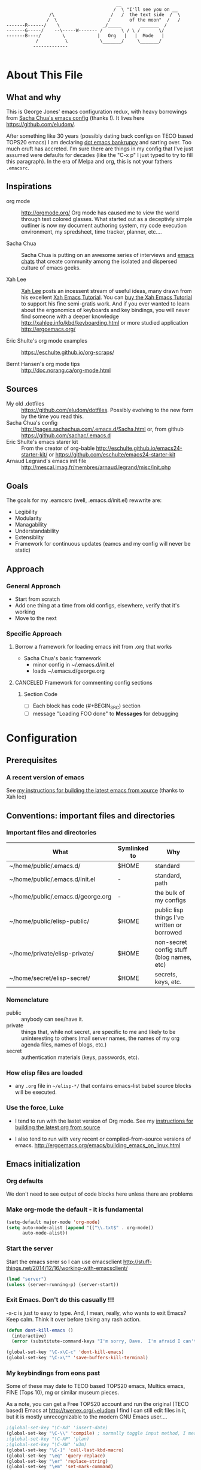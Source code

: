 <<babel-init>>

#+CAPTION: Text Colored Glasses
#+BEGIN_EXAMPLE

                                                     __
                                                    /  \ "I'll see you on __
                            /\                     /   /  the text side  /  \
                           /  \                   /       of the moon"  /   /
            -------R------/    \                _/_____       _______  /
            -------G-----/    --\-----W------- /       \ / \ /       \/
            -------B----/        \            |   Org   |   |  Mode   |
                       /          \            \_______/     \_______/
                      -------------

#+END_EXAMPLE

* About This File
** What and why
   This is George Jones' emacs configuration redux, with heavy
   borrowings from [[https://github.com/sachac/.emacs.d][Sacha Chua's emacs config]] (thanks !).  It lives
   here https://github.com/eludom/.

   After something like 30 years (possibly dating back configs on TECO
   based TOPS20 emacs) I am declaring [[http://www.emacswiki.org/emacs/DotEmacsBankruptcy][dot emacs bankrupcy]] and sarting
   over.   Too much cruft has accreted.   I'm sure there are things in
   my config that I've just assumed were defaults for decades (like the
   "C-x p" I just typed to try to fill this paragraph).   In the era
   of Melpa and org, this is not your fathers =.emacsrc=.

** Inspirations

  - org mode :: http://orgmode.org/ Org mode has caused me to view the
                world through text colored glasses.  What started out
                as a deceptivly simple outliner is now my document
                authoring system, my code execution environment, my
                spredsheet, time tracker, planner, etc....


  - Sacha Chua :: Sacha Chua is putting on an awesome series of
                  interviews and [[http://sachachua.com/blog/emacs-chat/][emacs chats]] that create community among the
                  isolated and dispersed culture of emacs geeks.

  - Xah Lee :: [[https://plus.google.com/+XahLee/posts][Xah Lee]] posts an incessent stream of useful ideas, many
               drawn from his excellent [[http://ergoemacs.org/emacs/emacs.html][Xah Emacs Tutorial]].  You can
               [[http://ergoemacs.org/emacs/buy_xah_emacs_tutorial.html][buy the Xah Emacs Tutorial]] to support his fine
               semi-gratis work.   And if you ever wanted to learn
               about the ergonomics of keyboards and key bindings, you
               will never find someone with a deeper knowledge
               http://xahlee.info/kbd/keyboarding.html or more studied
               application http://ergoemacs.org/

  - Eric Shulte's org mode examples :: https://eschulte.github.io/org-scraps/

  - Bernt Hansen's org mode tips :: http://doc.norang.ca/org-mode.html
** Sources
   - My old .dotfiles :: https://github.com/eludom/dotfiles. Possibly
        evolving to the new form by the time you read this.
   - Sacha Chua's config ::
        http://pages.sachachua.com/.emacs.d/Sacha.html or, from github https://github.com/sachac/.emacs.d
   - Eric Shulte's emacs starer kit :: From the creator of org-bable
        http://eschulte.github.io/emacs24-starter-kit/ or
        https://github.com/eschulte/emacs24-starter-kit
   - Arnaud Legrand's emacs init file ::
        http://mescal.imag.fr/membres/arnaud.legrand/misc/init.php

** Goals
   The goals for my .eamcsrc (well, .emacs.d/init.el) rewwrite are:
   - Legibility
   - Modularity
   - Managability
   - Understandability
   - Extensiblity
   - Framework for continuous updates (eamcs and my config will never be static)

** Approach
*** General Approach
   - Start from scratch
   - Add one thing at a time from old configs, elsewhere, verify that
     it's working
   - Move to the next
*** Specific Approach
**** Borrow a framework for loading emacs init from .org that works
     - Sacha Chua's basic framework
       + minor config in ~/.emacs.d/init.el
       + loads ~/.emacs.d/george.org
**** CANCELED Framework for commenting config sections
***** Section Code
     - [ ] Each block has code (#+BEGIN_SRC) section
     - [ ] message "Loading FOO done" to *Messages* for debugging
* Configuration
  :PROPERTIES:
  :dateAdded:
  :dateModified:
  :source:
  :END:
** Prerequisites
*** A recent version of emacs
    See [[https://raw.githubusercontent.com/eludom/HOWTO/master/emacsFromSrc.org][my instructions for building the latest emacs from xource]] (thanks to Xah lee)
** Conventions: important files and directories
*** Important files and directories
| What                              | Symlinked to | Why                                         |
|-----------------------------------+--------------+---------------------------------------------|
| ~/home/public/.emacs.d/           | $HOME        | standard                                    |
| ~/home/public/.emacs.d/init.el    | -            | standard, path                              |
| ~/home/public/.emacs.d/george.org | -            | the bulk of my configs                      |
| ~/home/public/elisp-public/       | $HOME        | public lisp things I've written or borrowed |
| ~/home/private/elisp-private/     | $HOME        | non-secret config stuff (blog names, etc)   |
| ~/home/secret/elisp-secret/       | $HOME        | secrets, keys, etc.                         |

*** Nomenclature

    - public :: anybody can see/have it.
    - private :: things that, while not secret, are specific to me and
         likely to be uninteresting to others (mail server names, the
         names of my org agenda files, names of blogs, etc.)
    - secret :: authentication materials (keys, passwords, etc).

*** How elisp files are loaded

    - any =.org= file in =~/elisp-*/= that contains emacs-list babel
      source blocks will be executed.

*** Use the force, Luke

   - I tend to run with the lastet version of Org mode.  See my
     [[https://raw.githubusercontent.com/eludom/HOWTO/master/getLatestOrg.sh][instructions for building the latest org from source]]

   - I also tend to run with very recent or compiled-from-source
     versions of emacs.  http://ergoemacs.org/emacs/building_emacs_on_linux.html

** Emacs initialization
*** Org defaults

We don't need to see output of code blocks here unless there are problems

#+PROPERTY: header-args :results silent

*** Make org-mode the default - it is fundamental
#+begin_src emacs-lisp
(setq-default major-mode 'org-mode)
(setq auto-mode-alist (append '(("\\.txt$" . org-mode))
      auto-mode-alist))
#+end_src

*** Start the server
    Start the emacs serer so I can use emacsclient
    http://stuff-things.net/2014/12/16/working-with-emacsclient/

    #+begin_src emacs-lisp
    (load "server")
    (unless (server-running-p) (server-start))
    #+end_src

*** Exit Emacs.  Don't do this casually !!!
    \C-x\C-c is just to easy to type.   And, I mean, really, who wants
    to exit Emacs?  Keep calm.  Think it over before taking any rash
    action.

        #+BEGIN_SRC emacs-lisp :exports code
        (defun dont-kill-emacs ()
          (interactive)
          (error (substitute-command-keys "I'm sorry, Dave.  I'm afraid I can't do that. To exit emacs: \\[save-buffers-kill-terminal].  Bound to C-X \"")))

        (global-set-key "\C-x\C-c" 'dont-kill-emacs)
        (global-set-key "\C-x\"" 'save-buffers-kill-terminal)

        #+END_SRC

*** My keybindings from eons past

      Some of these may date to TECO based TOPS20 emacs, Multics emacs, FINE (Tops 10), mg or similar museum pieces.

      As a note, you can get a Free TOPS20 account and run the original (TECO based) Emacs at http://twenex.org/~eludom
      I find I can still edit files in it, but it is mostly unrecognizable to the modern GNU Emacs user....

      #+BEGIN_SRC emacs-lisp :exports code
      ;(global-set-key "\C-Xd" 'insert-date)
      (global-set-key "\C-\\" 'compile) ; normally toggle input method, I mean, I *might* want in input Sumarian script...
      ;(global-set-key "\C-XP" 'plan)
      ;(global-set-key "\C-XW" 'w3m)
      (global-set-key "\C-]" 'call-last-kbd-macro)
      (global-set-key "\eq" 'query-replace)
      (global-set-key "\er" 'replace-string)
      (global-set-key "\em" 'set-mark-command)
      ;(global-set-key "\e " 'set-mark-command)
      (global-set-key "\e#" 'what-line)
      (global-set-key "\eg" 'goto-line)
      (global-set-key "\ei" 'ispell-buffer)
      ;(global-set-key "\C-X\C-K" 'bury-buffer)
      (global-set-key "\C-he" 'emacs-version)
      (global-set-key "\C-hg" 'org-version); OK, so this one is not acient as of
      (global-set-key "\ep" 'set-fill-prefix)
      (global-set-key "\C-Xp" 'fill-paragraph)
      (global-set-key "\C-Xc" 'copy-region-as-kill)
      ;(global-set-key "\C-X!" 'compile)
      ;(global-unset-key "\C-X\C-l")
 #+END_SRC
*** Use better-shell

  #+begin_src emacs-lisp
   (global-set-key (kbd "C-'") 'better-shell-shell)
   (global-set-key (kbd "C-;") 'better-shell-remote-open)
   (global-set-key (kbd "<f5>") 'better-shell-shell) ; used to be gmj-shell.  Its in my fingers, so keep here.
  #+end_src

*** Add USER@HOSTNAME to mode line
    #+begin_src emacs-lisp
      (let ((pos (memq 'mode-line-modes mode-line-format)))
        (setcdr pos (cons (concat (getenv "USER") "@" (getenv "HOSTNAME") " ") (cdr pos))))
    #+end_src

*** New Keybindings
**** Advice from Xah Lee on bindings
    And, taking advice from the Xah Lee, the master of keybindings...

     - Which keybindings /should/ I use ? :: From http://ergoemacs.org/emacs/emacs_keybinding_overview.html
 #+BEGIN_EXAMPLE
 • 【Alt+x】 is to call a command by name.

 • 【Ctrl+letter】 is for frequently used editing commands. ⁖ cursor movement, Paste C-y, mark C-SPC, Cancel C-g, Search C-s, ….

 • 【Alt+letter】 is for somewhat less frequently used operations, often complement to Ctrl. ⁖ move by words {M-f, M-b}, Copy M-w, comment-dwim M-;, ….

 • 【Ctrl+x …】 is for commands that are useful globally. ⁖ dired C-x d, switch-to-buffer C-x b, string-rectangle C-x r t, bookmark-bmenu-list C-x r l, ….

 • 【Ctrl+c …】 is for major-mode specific commands. ⁖ in org-mode, org-time-stamp C-c . inserts date.

 • 【Ctrl+h …】 or 【F1 …】 is for help or getting info. ⁖ describe-function C-h f, apropos-command C-h a, info C-h i.

 • 【Ctrl+Alt+key】 is for lisp coding related commands. ⁖ backward-sexp <C-M-left>. (Tutorial: How to Edit Lisp Code with Emacs.)
 #+END_EXAMPLE

     - /How/ to define keys ::  See http://ergoemacs.org/emacs/keyboard_shortcuts.html

     - Some examples ::
          http://ergoemacs.org/emacs/emacs_useful_user_keybinding.html

     - For tips on adding "menu key" to OSX, see https://ergoemacs.github.io/faq.html

**** Misc keybindings

      #+BEGIN_SRC emacs-lisp :exports code
        (global-set-key (kbd "C-x k") 'kill-this-buffer)
        (global-set-key (kbd "C-x w") 'delete-trailing-whitespace)
        (global-set-key "\C-X\C-j" 'dired-jump)  ; <2015-05-05 Tue>
      #+END_SRC

**** f8 open file or URL at point

      #+BEGIN_SRC emacs-lisp :exports code
      (global-set-key (kbd "<f8>") 'xah-open-file-at-cursor)
      #+END_SRC

**** f9 Key bindings to open shells

     Use f9 as a prefix for opening SSH buffers on frequently accesses
     systems.  Here is an example:

     #+BEGIN_SRC emacs-lisp :exports code :tangle no
     (global-set-key (kbd "<f9> <f9>") (lambda () (interactive) (shell)))
     (global-set-key (kbd "<f9> <f8>") (lambda () (interactive) (gmjShell)))
     #+END_SRC

**** Misc things from Xah Lee
      #+BEGIN_SRC emacs-lisp :exports code
      (global-set-key (kbd "<f7>") 'xah-open-in-external-app)
      #+END_SRC

** load which-key - where did I put that key-binding ?
  #+begin_src emacs-lisp
(require 'which-key)
    (which-key-mode)
  #+end_src

*** Load up various external code snippits
    Load up any .el or .org files in ~/elisp*:

    #+BEGIN_SRC emacs-lisp :exports code

    ; Load up all .org files in ~/elisp*

    (dolist (word  (directory-files (expand-file-name "~/") t "^elisp*"))
      (if (file-exists-p word)
        (progn
          (setq elisp-dir word)
          (add-to-list 'load-path word)
          (message (format "org-bable-load directory: %s"  elisp-dir))
          (mapc #'org-babel-load-file (directory-files elisp-dir t "\\.org$"))

           ; Load up everything in the ~/elisp

           ; http://stackoverflow.com/questions/18706250/emacs-require-all-files-in-a-directory

           (let ((loaded  (mapcar #'car load-history)))
             (dolist (file  (directory-files elisp-dir t ".+\\.elc?$"))
               (unless (catch 'foo
                         (dolist (done  loaded)
                           (when (equal file done) (throw 'foo t)))
                         nil)
                 (load (file-name-sans-extension file))
                 (push file loaded))))
               )))
    #+END_SRC

*** random cusotmizations
#+BEGIN_SRC emacs-lisp :exports code
;(tool-bar-mode -1)
(setq visible-bell t)
(setq require-final-newline t
      default-major-mode 'text-mode
      text-mode-hook 'turn-on-auto-fill
      describe-function-show-arglist t)
#+END_SRC
*** Aliases
**** Aliases from Xah Lee
    Aliases, mostly from http://ergoemacs.org/emacs/emacs_alias.html.
    Never type common long command names again...

    Reading other people's aliases can point to incredibly useful
    features (e.g. if someone else uses something often enough to
    define an alias, it may be useful...).   Thanks Xah !!!

    Also, on Linux "Menu" (single key) is, by default, a shortcut for
    M-x (more keystrokes, somewhat awkward)

    #+BEGIN_SRC emacs-lisp :exports code
    (defalias 'yes-or-no-p 'y-or-n-p) ; y or n is enough
    (defalias 'list-buffers 'ibuffer) ; always use ibuffer
    ;(defalias 'perl-mode 'cperl-mode) ; always use cperl-mode

    ;; make frequently used commands short
    (defalias 'qrr 'query-replace-regexp)
    (defalias 'lml 'list-matching-lines)
    (defalias 'dml 'delete-matching-lines)
    (defalias 'dnml 'delete-non-matching-lines)
    (defalias 'dtw 'delete-trailing-whitespace)
    (defalias 'sl 'sort-lines)
    (defalias 'rr 'reverse-region)
    (defalias 'rs 'replace-string)

    (defalias 'g 'grep)
    (defalias 'gf 'grep-find)
    (defalias 'fd 'find-dired)

    (defalias 'rb 'revert-buffer)

    (defalias 'sh 'shell)
    ;(defalias 'ps 'powershell)
    (defalias 'fb 'flyspell-buffer)
    (defalias 'sbc 'set-background-color)
    (defalias 'rof 'recentf-open-files)
    (defalias 'lcd 'list-colors-display)
    (defalias 'cc 'calc)

    ; elisp
    (defalias 'eb 'eval-buffer)
    (defalias 'er 'eval-region)
    (defalias 'ed 'eval-defun)
    (defalias 'eis 'elisp-index-search)
    (defalias 'lf 'load-file)

    ; major modes
    (defalias 'hm 'html-mode)
    (defalias 'tm 'text-mode)
    (defalias 'elm 'emacs-lisp-mode)
    (defalias 'om 'org-mode)
    (defalias 'gm 'go-mode)
    ;(defalias 'ssm 'shell-script-mode)
    ;(defalias 'html6-mode 'xah-html6-mode)

    ; minor modes
    (defalias 'wsm 'whitespace-mode)
    (defalias 'gwsm 'global-whitespace-mode)
    (defalias 'dsm 'desktop-save-mode)
    (defalias 'acm 'auto-complete-mode)
    (defalias 'vlm 'visual-line-mode)
    (defalias 'glm 'global-linum-mode)

    ;; major modes, use easy-to-remember names
    ;(defalias 'ahk-mode 'xahk-mode)
    ;(defalias 'bbcode-mode 'xbbcode-mode)
    ;(defalias 'lsl-mode 'xlsl-mode)
    ;(defalias 'ocaml-mode 'tuareg-mode)
    ;(defalias 'math-symbol-input-mode 'xmsi-mode)
        #+END_SRC

*** My alias
    #+BEGIN_SRC emacs-lisp :exports code
(defalias 'ib 'ispell-buffer)
(defalias 'nm 'notmuch)
(defalias 'mbo 'menu-bar-open) ; why use the mouse if it's not necessary?
(defalias 'ms 'magit-status)
(defalias 'of 'xah-open-file-at-cursor)
(defalias 'w 'eww) ; Because sometimes, you just want to open that URL as mostly text...
(defalias 'slack 'slack-select-rooms)

(defalias 'pscp 'password-store-copy)
(defalias 'psed 'password-store-edit)
(defalias 'psge 'password-store-generate)
(defalias 'psin 'password-store-insert)
(defalias 'psrm 'password-store-remove)
(defalias 'psmv 'password-store-rename)
(defalias 'psur 'password-store-url)

    #+END_SRC

*** IDO Mode

    See http://www.masteringemacs.org/articles/2010/10/10/introduction-to-ido-mode/

#+BEGIN_SRC emacs-lisp :exports code
;  (setq ido-enable-flex-matching t)
;  (setq ido-everywhere t)
;  (ido-mode 1)

;  (setq ido-use-filename-at-point 'guess)
;  (setq ido-create-new-buffer 'always) ; not working?  Still prompts
;  (setq ido-file-extensions-order '(".org" ".txt" ".py" ".log" ".el" ))
;  (setq ido-separator "\n")
#+END_SRC

*** Keyboard macros
    :PROPERTIES:
    :dateAdded:<2015-05-05 Tue>
    :END:
**** Description
    Save keyboard macros.  Adapted form From  http://draketo.de/light/english/emacs/babcore

**** Code
    #+BEGIN_SRC emacs-lisp :exports code
    (setq elisp-dir "~/elisp-public/")
    (setq saved-keyboard-marcos-file (format "%s/%s" elisp-dir "gmj-savedKeyboardMacros.org"))

    (defun save-current-kbd-macro (name)
      "Save the current macro as named function definition inside
your initialization file so you can reuse it anytime in the
future."
      (interactive "SSave Macro as: ")
      (name-last-kbd-macro name)
      (save-excursion
        (find-file-literally saved-keyboard-marcos-file)
        (goto-char (point-max))
        (insert "\n\n;; Saved macro\n")
        (insert "#+BEGIN_SRC emacs-lisp\n")
        (insert-kbd-macro name)
        (insert "\n")
        (insert "#+END_SRC\n")
        ))

;     see /usr/local/share/emacs/25.0.50/lisp/kmacro.el.gz, trying to avoid conflicts
      (global-set-key "\C-X\C-kv" 'save-current-kbd-macro)  ; <2015-05-05 Tue>


    #+END_SRC

**** TO DO Items
***** TODO Prefix all saved macros names with "gmj-kbd-"
      - Involves messing with symbol name "name"
      - See http://ergoemacs.org/emacs/elisp_symbol.html
*** Searching
; http://ergoemacs.org/emacs/emacs_isearch_by_arrow_keys.html?_utm_source=1-2-2

    #+BEGIN_SRC emacs-lisp :exports code
(progn
  ;; set arrow keys in isearch. left/right is backward/forward, up/down is history. press Return to exit
  (define-key isearch-mode-map (kbd "<up>") 'isearch-ring-retreat )
  (define-key isearch-mode-map (kbd "<down>") 'isearch-ring-advance )

  (define-key isearch-mode-map (kbd "<left>") 'isearch-repeat-backward)
  (define-key isearch-mode-map (kbd "<right>") 'isearch-repeat-forward)

  (define-key minibuffer-local-isearch-map (kbd "<left>") 'isearch-reverse-exit-minibuffer)
  (define-key minibuffer-local-isearch-map (kbd "<right>") 'isearch-forward-exit-minibuffer))
    #+END_SRC

*** DONE My old config snippets
*** Other misc settings
    #+BEGIN_SRC emacs-lisp :exports code
    ; https://www.masteringemacs.org/article/disabling-prompts-emacs
    (setq inhibit-startup-echo-area-message "george")
    (setq inhibit-startup-message t)
    (eval-after-load "startup" '(fset 'display-startup-echo-area-message (lambda ())))
    (defun display-startup-echo-area-message ()
      (message (yow)))
     #+END_SRC

** General configuration
*** Backups

This is one of the things people usually want to change right away. By default, Emacs saves backup files in the current directory. These are the files ending in =~= that are cluttering up your directory lists. The following code stashes them all in =~/.emacs.d/backups=, where I can find them with =C-x C-f= (=find-file=) if I really need to.

#+BEGIN_SRC emacs-lisp :exports code
(setq backup-directory-alist '(("." . "~/.emacs.d/backups")))
#+END_SRC

Disk space is cheap. Save lots.

#+BEGIN_SRC emacs-lisp :exports code
(setq delete-old-versions -1)
(setq version-control t)
(setq vc-make-backup-files t)
(setq auto-save-file-name-transforms '((".*" "~/.emacs.d/auto-save-list/" t)))
#+END_SRC

*** Misc functions
#+BEGIN_SRC emacs-lisp :exports code
  (setq display-time-day-and-date t
        display-time-24hr-format t)
  (display-time)
  (display-time-mode 0)
  (defun gmj-insert-date (arg)
    "Insert current date and time in buffer
  With no argument, insert YYYY-MM-DD
  With one arg, insert YYYYMMDDHHMM
  With two args, insert Tue Aug 23 07:38:56 2016
  "
    (interactive "p")
      (progn
        (if (= arg 1)
            (insert (format-time-string "%Y-%m-%d"))
          (if (> arg 4)
              (insert (current-time-string))
            (insert (format-time-string "%Y%m%d"))))))
            ; if arg > 4, prompt for buffer name
    (global-set-key "\C-X." 'gmj-insert-date)
#+END_SRC

*** Refile
    Refiling.  Mostly from http://doc.norang.ca/org-mode.org
#+begin_src emacs-lisp
  ; Targets include this file and any file contributing to the agenda - up to 9 levels deep
  (setq org-refile-targets (quote ((nil :maxlevel . 3)
                                   (org-agenda-files :maxlevel . 3))))

  ; Use full outline paths for refile targets - we file directly with IDO
  (setq org-refile-use-outline-path t)

  ;; ; Targets complete directly with IDO
  ;; (setq org-outline-path-complete-in-steps nil)

  ;; ; Allow refile to create parent tasks with confirmation
  ;; (setq org-refile-allow-creating-parent-nodes (quote confirm))

  ;; ; Use IDO for both buffer and file completion and ido-everywhere to t
  ;; (setq org-completion-use-ido t)
  ;; (setq ido-everywhere t)
  ;; (setq ido-max-directory-size 100000)
  ;; (ido-mode (quote both))
  ;; ; Use the current window when visiting files and buffers with ido
  ;; (setq ido-default-file-method 'selected-window)
  ;; (setq ido-default-buffer-method 'selected-window)
  ;; ; Use the current window for indirect buffer display
  (setq org-indirect-buffer-display 'current-window)

  ;;;; Refile settings
  ; Exclude DONE state tasks from refile targets
  (defun bh/verify-refile-target ()
    "Exclude todo keywords with a done state from refile targets"
    (not (member (nth 2 (org-heading-components)) org-done-keywords)))

  (setq org-refile-target-verify-function 'bh/verify-refile-target)

  ; I often capture things in org files that are not aganda files, refile.org, etc.
  ; This lets me put them in kno
  (progn
    ;; modify dired keys
    (require 'org )
    (define-key org-mode-map (kbd "C-c w") 'org-copy)
    )
#+end_src

** Navigation
   #+begin_src emacs-lisp
     (global-set-key (kbd "<f3>") 'other-window)
   #+end_src

*** Dired

; Rename buffer in dired with "R"
;
; From: http://www.emacswiki.org/emacs/BufferMenu
;
; What i really want is something that sets the buffer name
; of tramp ssh sessions to the hostname (or IP address) of the host
; they are logged in to, e.g. *shell*<hostname> or *shell*<1.2.3.4>

#+BEGIN_SRC emacs-lisp :exports code
(defun Buffer-menu-rename-buffer (newname)
  "Rename buffer at line in window."
  (interactive
   (list (read-buffer "Rename buffer (to new name): "
                      (buffer-name (Buffer-menu-buffer t)))))
  (with-current-buffer (Buffer-menu-buffer t)
    (rename-buffer newname))
  (revert-buffer))

(define-key Buffer-menu-mode-map "R" 'Buffer-menu-rename-buffer)
#+END_SRC


From http://www.masteringemacs.org/articles/2011/03/25/working-multiple-files-dired/

#+BEGIN_SRC emacs-lisp :exports code
(require 'find-dired)
; http://emacs.stackexchange.com/questions/2722/dired-listing-switches-time-style-format-with-a-space

; This format messes up dired on tramp
;(setq dired-listing-switches (concat "-alt --time-style=+%Y-%m-%d" (string ?\u2008) "%H:%M:%S"))

; so we use this, which gives no year/month in "recent" times
(setq dired-listing-switches "-Dalt")


;(setq find-ls-option '("-print0 | xargs -0 ls -ldt" . "-ldt"))
#+END_SRC

#+BEGIN_SRC emacs-lisp :exports code
(defun xah-open-in-external-app ()
  "Open the current file or dired marked files in external app.
The app is chosen from your OS's preference.

URL `http://ergoemacs.org/emacs/emacs_dired_open_file_in_ext_apps.html'
Version 2015-01-26"
  (interactive)
  (let* (
         (ξfile-list
          (if (string-equal major-mode "dired-mode")
              (dired-get-marked-files)
            (list (buffer-file-name))))
         (ξdo-it-p (if (<= (length ξfile-list) 5)
                       t
                     (y-or-n-p "Open more than 5 files? "))))

    (when ξdo-it-p
      (cond
       ((string-equal system-type "windows-nt")
        (mapc
         (lambda (fPath)
           (w32-shell-execute "open" (replace-regexp-in-string "/" "\\" fPath t t))) ξfile-list))
       ((string-equal system-type "darwin")
        (mapc
         (lambda (fPath) (shell-command (format "open \"%s\"" fPath)))  ξfile-list))
       ((string-equal system-type "gnu/linux")
        (mapc
         (lambda (fPath) (let ((process-connection-type nil)) (start-process "" nil "xdg-open" fPath))) ξfile-list))))))
#+END_SRC

; http://superuser.com/questions/462079/how-can-i-display-folder-sizes-in-emacs-dired
#+begin_src emacs-lisp :exports code
 (defun dired-get-size ()
  (interactive)
  (let ((files (dired-get-marked-files)))
    (with-temp-buffer
      (apply 'call-process "/usr/bin/du" nil t nil "-sch" files)
      (message "Size of all marked files: %s"
               (progn
                 (re-search-backward "\\(^[0-9.,]+[A-Za-z]+\\).*total$")
                  (match-string 1))))))

 (define-key dired-mode-map (kbd "?") 'dired-get-size)
#+end_src

** Planning
**** Agenda TODO Items
***** DONE Figure out how to stop C-c C-[ from adding to init.el
      I want to keep private information out of init.el.
      org-agenda-file-to-front adds files there.  I want them in a
      separate file.

      I added this to init.el
      #+begin_example
      ; because junk I don't want to share in git keeps showing up here
      (setq custom-file "~/secrets/emacs-custom.el")
      (load custom-file)

      #+end_example

***** TODO Set up agenda time summary and formatting the way I like it
      - See
        http://emacs.stackexchange.com/questions/13793/how-to-add-a-column-in-org-mode-agenda-clockreport-to-show-percentage-of-time-fo
        for How to add a column in org-mode agenda clockreport to show
        percentage of time for each group of activities?
      - See http://comments.gmane.org/gmane.emacs.orgmode/77120 to
        have percentages sum correctly when total is larger than a
        day.

#+begin_src emacs-lisp
(setq org-time-clocksum-format "%d:%02d")
(setq org-agenda-clockreport-parameter-plist
      (quote (:link t :maxlevel 2 :fileskip0 t :stepskip0 t :narrow 35  :formula %)))

; http://emacs.stackexchange.com/questions/8093/how-can-i-get-the-tags-for-a-headline-in-a-clock-report-formula
; see ALLTAGS
; not quite sure what I want here.

;      (quote (:link t :maxlevel 2 :fileskip0 t :stepskip0 t :narrow 35  :properties ("ALLTAGS") :formula %)))
#+end_src

** Reading
*** Set up to pull some RSS and Atom feeds
    :LOGBOOK:
    CLOCK: [2016-02-17 Wed 05:08]--[2016-02-17 Wed 05:40] =>  0:32
    :END:
    [2016-02-17 Wed 05:08]
    - See [[info:org#RSS%20feeds][info:org#RSS feeds]]
    - This is here as an example.  The actual subscriptions are
      environment specific had have moved to private configs.

      #+begin_src emacs-lisp  :exports code :tangle no :results output
        (setq org-feed-alist
         '(("Slashdot"
            "http://rss.slashdot.org/Slashdot/slashdot"
            "~/txt/org/feeds.org" "Slashdot Entries")
           ("Sacha"
            "http://sachachua.com/blog/feed/"
            "~/txt/org/feeds.org" "Sacha Chua")
           ("Emacs News"
            "http://sachachua.com/blog/category/emacs-news/feed"
            "~/txt/org/feeds.org" "Emacs News")
           ("Tech Crunch"
            "http://feeds.feedburner.com/Techcrunch"
            "~/txt/org/feeds.org" "Tech Crunch")
           ("Reddit orgmode"
            "https://www.reddit.com/r/orgmode/.rss"
            "~/txt/org/feeds.org" "r/orgmode"
            :parse-entry org-feed-parse-atom-entry
            :parse-feed org-feed-parse-atom-feed)
           )
         )

      #+end_src

         #+RESULTS:
         | Slashdot       | http://rss.slashdot.org/Slashdot/slashdot          | ~/txt/org/feeds.org | Slashdot Entries |              |                           |             |                          |
         | Sacha          | http://sachachua.com/blog/feed/                    | ~/txt/org/feeds.org | Sacha Chua       |              |                           |             |                          |
         | Emacs News     | http://sachachua.com/blog/category/emacs-news/feed | ~/txt/org/feeds.org | Emacs News       |              |                           |             |                          |
         | Tech Crunch    | http://feeds.feedburner.com/Techcrunch             | ~/txt/org/feeds.org | Tech Crunch      |              |                           |             |                          |
         | Reddit orgmode | https://www.reddit.com/r/orgmode/.rss              | ~/txt/org/feeds.org | r/orgmode        | :parse-entry | org-feed-parse-atom-entry | :parse-feed | org-feed-parse-atom-feed |

*** Twitter Setup

    #+begin_src emacs-lisp :exports code
      (setq twittering-use-master-password t)
      (setq twittering-icon-mode t)                ; Show icons
      (setq twittering-timer-interval 300)         ; Update your timeline each 300 seconds (5 minutes)
      (setq twittering-url-show-status nil)        ; Keeps the echo area from showing all the http processes

    #+end_src

*** Reference

    http://ergoemacs.org/emacs/xah-lookup.html

    #+begin_src emacs-lisp :exports code
      ;;(require 'xah-lookup)
    #+end_src

** Writing
*** Flyspell
    :PROPERTIES:
    :dateAdded: <2015-05-03 Sun>
    :dateModified: <2015-05-03 Sun>
    :END:
**** Description
    Check spelling on the fly.
**** Code
#+BEGIN_SRC emacs-lisp :exports code
    (dolist (hook '(text-mode-hook))
      (add-hook hook (lambda () (flyspell-mode 1))))
#+END_SRC
**** TO DO Items
*** Recent files

    See http://stackoverflow.com/questions/3527150/open-recent-in-emacs

#+BEGIN_SRC emacs-lisp :exports code  :output none
(require 'recentf)
(recentf-mode 1)
(global-set-key "\C-xf" 'recentf-open-files)
(setq recentf-auto-cleanup 'never)
#+END_SRC

*** Unfill paragraph

I unfill paragraphs a lot because Wordpress likes adding extra =<br>= tags if I don't. (I should probably just tweak my Wordpress installation.)

#+BEGIN_SRC emacs-lisp :exports code
  (defun my/unfill-paragraph (&optional region)
    "Takes a multi-line paragraph and makes it into a single line of text."
    (interactive (progn
                   (barf-if-buffer-read-only)
                   (list t)))
    (let ((fill-column (point-max)))
      (fill-paragraph nil region)))
(global-set-key "\M-Q" 'my/unfill-paragraph)
#+END_SRC

Also, =visual-line-mode= is so much better than =auto-fill-mode=. It doesn't actually break the text into multiple lines - it only looks that way.

#+BEGIN_SRC emacs-lisp :exports code
;(remove-hook 'text-mode-hook #'turn-on-auto-fill)
;(add-hook 'text-mode-hook 'turn-on-visual-line-mode)
#+END_SRC

*** Unicode

#+BEGIN_SRC emacs-lisp :exports code
(defmacro my/insert-unicode (unicode-name)
  `(lambda () (interactive)
     (insert-char (cdr (assoc-string ,unicode-name (ucs-names))))))
(global-set-key (kbd "C-x 8 s") (my/insert-unicode "ZERO WIDTH SPACE"))
(global-set-key (kbd "C-x 8 S") (my/insert-unicode "SNOWMAN"))
#+END_SRC
*** Clean up spaces
#+BEGIN_SRC emacs-lisp :exports code
  (global-set-key (kbd "M-SPC") 'cycle-spacing)
  (add-hook 'before-save-hook 'whitespace-cleanup)
#+END_SRC

*** Expand
#+BEGIN_SRC emacs-lisp :exports code
(global-set-key (kbd "M-/") 'hippie-expand)
#+END_SRC

From https://github.com/purcell/emacs.d/blob/master/lisp/init-auto-complete.el - Exclude very large buffers from dabbrev
#+BEGIN_SRC emacs-lisp :exports code
(defun sanityinc/dabbrev-friend-buffer (other-buffer)
  (< (buffer-size other-buffer) (* 1 1024 1024)))
(setq dabbrev-friend-buffer-function 'sanityinc/dabbrev-friend-buffer)
#+END_SRC

#+BEGIN_SRC emacs-lisp :exports code
(setq hippie-expand-try-functions-list
      '(yas-hippie-try-expand
        try-expand-all-abbrevs
        try-complete-file-name-partially
        try-complete-file-name
        try-expand-dabbrev
        try-expand-dabbrev-from-kill
        try-expand-dabbrev-all-buffers
        try-expand-list
        try-expand-line
        try-complete-lisp-symbol-partially
        try-complete-lisp-symbol))
#+END_SRC

*** Abbrevs
**** Load Xah Lee's example abbrevs as the base
    Base abbrevs from Xah Lee, see http://ergoemacs.org/emacs/emacs_abbrev_mode.html

    Put xah_emacs_abbrev.el somewhere in your laod path.

    I will adopt Xah's convention of prefxing abbrevs with 8.

    #+begin_src emacs-lisp
    (load "xah_emacs_abbrev")
    #+end_src

**** Add my own global abbrevs
     These are for all environments

     #+begin_src emacs-lisp
       (define-global-abbrev "8gj" "George Jones")
       (define-global-abbrev "8gmj" "George M. Jones")
     #+end_src

**** Add my own context sensitive abbrevs
    Abbrevs for specific environments (eg. work email addreses, etc) are loaded via
    ~/elisp-*/*.{el,org} if needed.  For instance, my abbrevs for
    personal email etc are loaded via
    =~/elisp-secret/gmj_emacs_abbrev.el=.  Here are a few entries:

    #+begin_example
       (define-global-abbrev "8me" "gmj@pobox.com")
       (define-global-abbrev "8met" "@eludom")
       (define-global-abbrev "8ugj" "http://port111.com/george")
    #+end_example

*** Timestamps
#+BEGIN_SRC emacs-lisp
;
; Update Org mode DATE timestamps on write
;
; See http://www.emacswiki.org/TimeStamp
;(setq time-stamp-pattern  "8/Time-stamp:[ \t]+\\\\?[\"<]+%:y-%02m-%02d %02H:%02M:%02S %u\\\\?[\">]")
(setq time-stamp-pattern  "8/DATE:[ \t]+\\\\?[\"<]+%:y-%02m-%02d %02H:%02M:%02S %:a\\\\?[\">]")
(add-hook 'before-save-hook 'time-stamp)
#+END_SRC
*** JSON formatting
# https://coderwall.com/p/2vnxaw/beautify-json-in-emacs

#+BEGIN_SRC emacs-lisp
(defun beautify-json ()
  (interactive)
  (let ((b (if mark-active (min (point) (mark)) (point-min)))
        (e (if mark-active (max (point) (mark)) (point-max))))
    (shell-command-on-region b e
     "python -mjson.tool" (current-buffer) t)))
#+END_SRC

   This section contains configs rleated to org mode.  Org mode is my
   note talking system, my authoring system, time tracking, spread
   sheet, code execution environment, etc
*** General Org settings
#+BEGIN_SRC emacs-lisp :exports code
; gneral org mode settings

(setq org-directory "~/Org")
;(add-to-list 'auto-mode-alist '("\\.org$" . org-mode))
(setq org-return-follows-link t)
(setq org-use-property-inheritance t)
(global-set-key "\C-cl" 'org-store-link)
#+END_SRC

*** Agenda and tasks related
#+BEGIN_SRC emacs-lisp :exports code
(setq org-agenda-include-diary t)
;(setq org-todo-keywords '((sequence "TODO" "IN-PROGRESS"  "|" "DONE" "WAITING" "DELEGATED" "CANCELED")))

(setq org-todo-keywords
       '((sequence "TODO(t)" "IN-PROGRESS(i!)" "WAITING(w@/!)" "|" "DONE(d!)" "REFILED(r!)" "DELEGATED(g@)" "CANCELED(c@)" "OBE(o@)")))
#+END_SRC

*** Templates
**** Structure templates

 # OBSOLETE 2019-11-07 as of Org 9.2 2019-11-07
 # Hit ^c^, for defaults

 # Org makes it easy to insert blocks by typing =<s[TAB]=, etc.
 # I hardly ever use LaTeX, but I insert a lot of Emacs Lisp blocks, so I
 # redefine =<l= to insert a Lisp block instead.

 # #+begin_src emacs-lisp :results silent
 #   ;; (setq org-structure-template-alist
 #   ;;       '(("s" "#+begin_src ?\n\n#+end_src" "<src lang=\"?\">\n\n</src>")
 #   ;;         ("S" "#+begin_src shell  :results output :exports both\nexec 2>&1;date;set -e; set -u; # set -x\n\necho hello world?\n#+end_src" "<src lang=\"?\">\n\n</src>")
 #   ;;         ("W" "* What\n  ?\n* Why  \n\n* Who  \n\n* When  \n\n* Where  \n\n* How  \n\n")
 #   ;;         ("m" "#+TITLE: Meeting about \n#+DATE:\n#+AUTHOR: George Jones\n#+EMAIL: gmj@pobox.com\n\n* Attending\n  ?\n* Goals  \n\n* Agenda  \n\n* Discussion  \n\n* Action Items \n\n")
 #   ;;         ("e" "#+begin_example\n?\n#+end_example" "<example>\n?\n</example>")
 #   ;;         ("q" "#+begin_quote\n?\n#+end_quote" "<quote>\n?\n</quote>")
 #   ;;         ("v" "#+BEGIN_VERSE\n?\n#+END_VERSE" "<verse>\n?\n</verse>")
 #   ;;         ("c" "#+BEGIN_COMMENT\n?\n#+END_COMMENT")
 #   ;;         ("p" "#+BEGIN_PRACTICE\n?\n#+END_PRACTICE")
 #   ;;         ("l" "#+begin_src emacs-lisp\n?\n#+end_src" "<src lang=\"emacs-lisp\">\n?\n</src>")
 #   ;;         ("L" "#+latex: " "<literal style=\"latex\">?</literal>")
 #   ;;         ("h" "#+begin_html\n?\n#+end_html" "<literal style=\"html\">\n?\n</literal>")
 #   ;;         ("H" "#+html: " "<literal style=\"html\">?</literal>")
 #   ;;         ("M" "@@html:?@@" "<literal style=\"html\">?</literal>")
 #   ;;         ("a" "#+begin_ascii\n?\n#+end_ascii")
 #   ;;         ("A" "#+ascii: ")
 #   ;;         ("i" "#+index: ?" "#+index: ?")
 #   ;;         ("I" "#+include %file ?" "<include file=%file markup=\"?\">")))

 #   ;; (add-to-list 'org-structure-template-alist '("Q" "#+BEGIN_QUOTE\n?\"...\"\n#+END_QUOTE" "<quote>\n?\"...\"\n</quote>"))

 #   ;; (add-to-list 'org-structure-template-alist (list "m" (concat "#+TITLE: Meeting about \n#+DATE: " (current-time-string) "\n#+AUTHOR: George Jones\n#+EMAIL: " user-mail-address "\n\n* Attending\n  ?\n* Goals  \n\n* Agenda  \n\n* Discussion  \n\n* Action Items \n\n")))
 #   ;;#end_src

**** Capture Templates

   #+begin_src emacs-lisp :results silent

   (global-set-key (kbd "\C-cc") 'org-capture)

   ;; Capture templates for: TODO tasks, Notes, appointments, phone calls, and org-protocol
   (setq org-capture-templates
      (quote (("t" "todo" entry (file "~/Org/refile.org")
               "* TODO %?\n  %U\n" :clock-in nil :clock-resume nil)
               ("d" "daily todo" entry (file+datetree "~/Org/daily.org")
               "* TODO %?\n  %U\n")
              ("s" "Schedule" entry (file+datetree "~/Org/schedule.org")
               "*  %?\n%(format-time-string \"<%Y-%m-%d %H:00-%H:00>\")\n")
              ("f" "emacsFoo" entry (file+datetree "~/Org/emacsFoo.org")
               "* %?\n     %U\n")
              ("r" "respond" entry (file "~/Org/refile.org")
               "* TODO Respond to %:from on %:subject\n%U\n%a\n" :clock-in t :clock-resume t :immediate-finish t)
;;              ("n" "note" entry (file "~/Org/refile.org")
;;               "* %? :NOTE:\n%U\n%a\n" :clock-in t :clock-resume t)
              ("n" "note" entry (file "~/Org/refile.org")
               "* %? :NOTE:\n%U\n%a\n")
              ("j" "Journal" entry (file+datetree "~/Org/diary.org")
               "* %?\n     %U\n")
              ("w" "org-protocol" entry (file "~/Org/refile.org")
               "* TODO Review %c\n%U\n" :immediate-finish t)
              ("p" "Phone call" entry (file "~/Org/refile.org")
               "* PHONE %? :PHONE:\n%U" :clock-in t :clock-resume t)
;              ("m" "Meeting" entry (file "~/git/org/refile.org")
;               "* MEETING with %? :MEETING:\n%U" :clock-in t :clock-resume t)
              ("h" "Habit" entry (file "~/Org/refile.org")
               "* NEXT %?\n%U\n%a\nSCHEDULED: %(format-time-string \"<%Y-%m-%d %a .+1d/3d>\")\n:PROPERTIES:\n:STYLE: habit\n:REPEAT_TO_STATE: NEXT\n:END:\n")
               )))

(add-to-list 'org-capture-templates
             '("c" "Contacts" entry (file "~/Org/contacts.org")
             "* %(org-contacts-template-name)
  :PROPERTIES:
  :EMAIL: %(org-contacts-template-email)
  :END:"))

(add-to-list 'org-capture-templates
             '("m" "Meeting" entry (file "~/Org/refile.org")
             "* MEETING with %?FOO about BAR on %t	:MEETING:
  %U
  %a
"  :clock-in t :clock-resume t))

 #+end_src



#+begin_src emacs-lisp
(defun gmj/org-example-region (start end)
  "Insert org example markup #+BEGIN_EXAMPLE ... #+END_EXAMPLE around a region."
  (interactive "r")
  (save-excursion
    (goto-char end) (insert "\n#+END_EXAMPLE\n")
    (goto-char start) (insert "#+BEGIN_EXAMPLE\n")
    ))
;(local-set-key "\C-c\C-c" 'gmj/org-example-region)  ; <2015-05-05 Tue>
#+end_src

*** Babel settings

#+BEGIN_SRC emacs-lisp :exports code
(org-babel-do-load-languages
    'org-babel-load-languages '((python . t) (shell . t) (lisp . t) (ditaa . t)))
;; (org-babel-do-load-languages
;;     'org-babel-load-languages '((python . t) (rust . t) (shell . t) (lisp . t) (ditaa . t)))
(setq org-confirm-babel-evaluate nil)
(setq org-export-babel-evaluate t)

;; Make
;;
;;   :results output :exports code
;;
;; and
;;
;;  :results output :exports results
;;
;; behave as expected in different org versions.

(if (version< org-version "9.1.0")
    (progn
      (setq org-export-babel-evaluate t)
      (setq org-babel-default-header-args
            (cons '(:eval . "never-export")
                  (assq-delete-all :eval org-babel-default-header-args)))
      )
  (setq org-export-use-babel t))

;(setq org-babel-sh-command "bash")

; Don't re-run a code block unless it changed.
; for blocks that read external data sources, use :cache no
;(setq org-babel-default-header-args
;           (cons '(:cache . "yes")
;                 (assq-delete-all :noweb org-babel-default-header-args)))

#+END_SRC

*** Org email and contacts settings

#+BEGIN_SRC emacs-lisp :exports code

;(require 'org-mime)
(setq org-mime-library 'mml)
(add-hook 'message-mode-hook
          (lambda ()
            (local-set-key "\C-c\M-o" 'org-mime-htmlize)))
(add-hook 'org-mode-hook
          (lambda ()
            (local-set-key "\C-c\M-o" 'org-mime-org-buffer-htmlize)))

(add-hook 'org-mime-html-hook
          (lambda ()
            (org-mime-change-element-style
             "blockquote" "border-left: 2px solid gray; padding-left: 4px;")))

(add-hook 'org-mime-html-hook
          (lambda ()
            (org-mime-change-element-style
             "pre" (format "color: %s; background-color: %s; padding: 0.5em;"
                           "#E6E1DC" "#232323"))))

(require 'org-contacts)
(setq org-contacts-files '("~/Org/contacts.org"))
;(add-hook 'message-mode-hook 'turn-on-orgstruct++)
#+END_SRC


*** Publishing
Timestamps and section numbers make my published files look more
complicated than they are. Let's turn them off by default.

#+begin_src emacs-lisp
(setq org-export-with-section-numbers 2)
(setq org-html-include-timestamps nil)
(setq org-export-with-sub-superscripts nil)
(setq org-export-with-toc t)
(setq org-html-toplevel-hlevel 2)
(setq org-export-htmlize-output-type 'css)
#+end_src

*** org2blog setup
#+begin_src emacs-lisp

(setq org2blog/wp-buffer-template
      "-----------------------
#+TITLE: %s
#+DATE: %s
#+CATEGORY: useful
#+TAGS:
#+DESCRIPTION:
-----------------------\n")
(defun my-format-function (format-string)
  (format format-string
          org2blog/wp-default-title
          (format-time-string "%Y-%m-%d %a %T" (current-time))))
(setq org2blog/wp-buffer-format-function 'my-format-function)

(message "org2blog setup finished.")
#+end_src


#+END_SRC

*** Image display

    https://stackoverflow.com/questions/17621495/emacs-org-display-inline-images

    #+begin_src emacs-lisp
      (defun do-org-show-all-inline-images ()
        (interactive)
        (org-display-inline-images t t))

      (global-set-key (kbd "C-c C-x C v")
                      'do-org-show-all-inline-images)

    #+end_src
*** Markdown export
    #+begin_src emacs-lisp
(eval-after-load "org"
  '(require 'ox-md nil t))
    #+end_src

*** ox-hugo config
    # https://ox-hugo.scripter.co/
#+begin_src emacs-lisp
(with-eval-after-load 'ox
  (require 'ox-hugo))
#+end_src


** Programming
*** General
    #+begin_src emacs-lisp
(if (version< emacs-version "26.0.50")
    (global-linum-mode 1)
  (global-display-line-numbers-mode))

(show-paren-mode 1)
(setq show-paren-style 'expression)
(electric-pair-mode 1)

;;https://emacs.stackexchange.com/questions/18877/how-to-indent-without-the-two-extra-spaces-at-the-beginning-of-code-blocks-in-or

(setq org-src-fontify-natively t
      org-src-window-setup 'current-window
      org-src-strip-leading-and-trailing-blank-lines t
      org-src-preserve-indentation t
      org-src-tab-acts-natively t)

(setq-default indent-tabs-mode nil)
    #+end_src

    #+end_src
*** Go
    #+begin_src emacs-lisp
      (add-to-list 'auto-mode-alist '("\\.go$" . go-mode))
      (add-to-list 'auto-mode-alist '("\\.g$" . go-mode)) ; fool the build system but still syntax highight
    #+end_src
*** Python
    #+begin_src emacs-lisp
    (setq python-shell-interpreter "python3")
    #+end_src
** Email Config
*** Message mode for sending mail
#+BEGIN_SRC emacs-lisp
(setq mm-discouraged-alternatives '("text/html" "text/richtext"))
(global-set-key "\C-Xm" 'compose-mail-other-window)
#+END_SRC
*** Notmuch for reading mail

  #+begin_src emacs-lisp
    (autoload 'notmuch "notmuch" "Notmuch mail" t)

   ;(require 'notmuch)  ; default in /usr/local/share/emacs/site-lisp/
   (require 'org-notmuch)  ; in org-plus-contrib

  #+end_src

;   #+begin_src emacs-lisp
;     (when (require 'notmuch nil 'noerror)
;        (message "require notmuch succeeded))
;     (when (require 'org-notmuch nil 'noerror)
;        (message "require notmuch succeeded))
     ;(autoload 'gnus-alias-determine-identity "gnus-alias" "" t)
     ;(add-hook 'message-setup-hook 'gnus-alias-determine-identity)
   #+end_src

** Web Browsing
*** eww config
    #+begin_src emacs-lisp
    (setq eww-search-prefix "https://www.google.com/search?q=")
     ;
     ; https://emacs.stackexchange.com/questions/24472/simple-method-for-creating-multiple-eww-buffers
     ;

      (defun xah-rename-eww-hook ()
         "Rename eww browser's buffer so sites open in new page."
        (rename-buffer "eww" t))
       (add-hook 'eww-mode-hook #'xah-rename-eww-hook)

       ; Defines "s" for "split" and "Q" for "quit""
       ;
       ; (xah-rename-eww-hook (lambda nil (local-set-key (kbd "s") (quote my/eww-split-right)) (local-set-key (kbd "Q") (quote my/eww-quitAndSingleWin))))
       ;

       ; TO DO
       ;  Create "my/eww-rename-current-buffer" to rename buffer to temp name or name of page to allow multiple eww windows open at one time

     #+end_src

*** Setup browser(s) for links
   Set default browswer.  See http://stackoverflow.com/questions/4506249/how-to-make-emacs-org-mode-open-links-to-sites-in-google-chrome
   Can still run eww by hand (or via alias) to open most links.

   For now, default to google-chrome. eww may be a good choice too.

   #+begin_src emacs-lisp

   (setq browse-url-browser-function 'eww-browse-url
     browse-url-generic-program "google-chrome")

   #+end_src

* Stuff that has to load late
*** Org Agenda Configs
    This has to load afer org/agenda stuff is setup so that
    org-agenda-custom-commands is defined (could probably be a hook)
#+begin_src emacs-lisp
  (global-set-key "\C-ca" 'org-agenda)

  ;; View of current week with only DONE items
  ;; https://emacs.stackexchange.com/questions/8150/show-done-items-in-current-calendar-week

  (add-to-list 'org-agenda-custom-commands
               '("D" "Weekly DONE review"
                 agenda ""
                 ((org-agenda-span 'week)
                  (org-agenda-start-on-weekday 0)
                  ;(org-agenda-start-with-log-mode t)
                  (org-agenda-start-with-log-mode '(closed state clock))
                  (org-agenda-skip-function
                   '(org-agenda-skip-entry-if 'nottodo 'done))
                  )))

#+end_src

* Experimental/Testing
* Games
  :PROPERTIES:
  :dateAdded:
  :dateModified:
  :source:
  :END:
** Yow !!!
   :PROPERTIES:
   :dateAdded: <2015-05-03 Sun>
   :source:   https://github.com/emacs-mirror/emacs/blob/master/lisp/obsolete/yow.el
   :END:
*** Description
   Because, well, you've got to be able to M-x psychoanalyze-pinhead
   to fill a buffer and pass the time....

   Discussion of the demise of zippy in Emacs here:
    - http://emacs.1067599.n5.nabble.com/obsoleting-yow-el-td278461.html
    - http://forums.fedoraforum.org/showthread.php?t=302313

*** Setup
   Pull the original yow.lines here:
     - https://github.com/shentonfreude/dot-emacs/blob/master/yow.lines

   Pull yow.el from emacs/lisp/obsolete/yow.el and put it somewhere
   it will load (~/elisp/ for me)

   Need to set yow-file, probably something like this in init.el

*** Code
   #+BEGIN_SRC emacs-lisp :exports code

   ; The old way
   (setq yow-file "~/.emacs.d/etc/yow.lines")
   ;(load "yow") ; Copy in my ~/elisp directory from disro emacs/lisp/obsolete/yow.el
   (global-set-key "\ey" 'yow)
   (yow)
   #+END_SRC

   #+RESULTS:
   : The PINK SOCKS were ORIGINALLY from 1952!!
   :  But they went to MARS around 1953!!

   #+BEGIN_SRC emacs-lisp :exports code
   ; The new way
   (setq cookie-file "~/.emacs.d/etc/quotes.lines")

   #+END_SRC

   #+BEGIN_SRC emacs-lisp :exports code
   ; The old way
   ;(psychoanalyze-pinhead) ; this never ends, and fills a buffer fast....
   #+END_SRC

* All done, YOW !!!
  #+BEGIN_SRC emacs-lisp :exports both :results output
  (message (yow))

  #+END_SRC

  #+RESULTS:
  : OMNIVERSAL AWARENESS??  Oh, YEH!!  First you need 4 GALLONS of JELL-O
  :  and a BIG WRENCH!!...  I think you drop th'WRENCH in the JELL-O as if
  :  it was a FLAVOR, or an INGREDIENT...  ...or...I...um...  WHERE'S the
  :  WASHING MACHINES?
